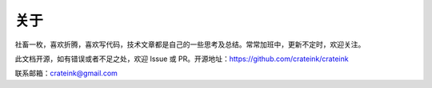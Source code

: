 关于
================================

社畜一枚，喜欢折腾，喜欢写代码，技术文章都是自己的一些思考及总结。常常加班中，更新不定时，欢迎关注。

此文档开源，如有错误或者不足之处，欢迎 Issue 或 PR。开源地址：https://github.com/crateink/crateink

联系邮箱：crateink@gmail.com
